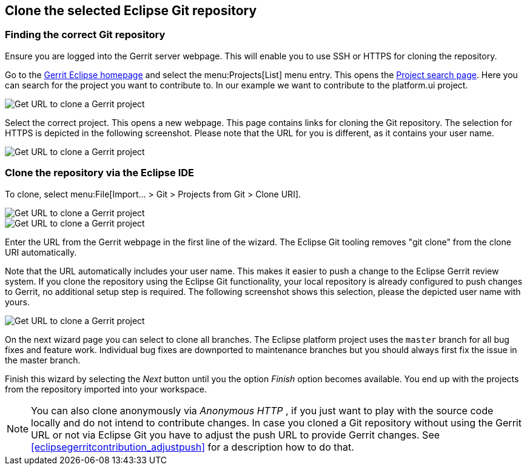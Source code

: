 == Clone the selected Eclipse Git repository

=== Finding the correct Git repository

Ensure you are logged into the Gerrit server webpage. 
This will enable you to use SSH or HTTPS for cloning the repository.


Go to the https://git.eclipse.org/r/[Gerrit Eclipse homepage] and select the menu:Projects[List] menu entry.
This opens the https://git.eclipse.org/r/#/admin/projects/[Project search page]. 
Here you can search for the project you want to contribute to. 
In our example we want to contribute to the platform.ui project.

image::gerrit_getcloneurl10.png[Get URL to clone a Gerrit project]


Select the correct project. 
This opens a new webpage.
This page contains links for cloning the Git repository.
The selection for HTTPS is depicted in the following screenshot. 
Please note that the URL for you is different, as it contains your user name.


image::gerrit_getcloneurl30.png[Get URL to clone a Gerrit project]


	

=== Clone the repository via the Eclipse IDE

To clone, select menu:File[Import... > Git > Projects from Git > Clone URI].

image::gerrit_getcloneurl40.png[Get URL to clone a Gerrit project]

image::gerrit_getcloneurl50.png[Get URL to clone a Gerrit project]

Enter the URL from the Gerrit webpage in the first line of the wizard. 
The Eclipse Git tooling removes "git clone" from the clone URI automatically.

Note that the URL automatically includes your user name. 
This makes it easier to push a change to the Eclipse Gerrit review system. 
If you clone the repository using the Eclipse Git functionality, your local repository is already configured to push changes to Gerrit, no additional setup step is required. 
The following screenshot shows this selection, please the depicted user name with yours.

image::gerrit_getcloneurl60.png[Get URL to clone a Gerrit project]


On the next wizard page you can select to clone all branches.
The Eclipse platform project uses the `master` branch for all bug fixes and feature work.
Individual bug fixes are downported to maintenance branches but you should always first fix the issue in the master branch.

Finish this wizard by selecting the _Next_ button until you the option _Finish_ option becomes available. 
You end up with the projects from the repository imported into your workspace.
	
NOTE: You can also clone anonymously via _Anonymous HTTP_ , if you just want to play with the source code locally and do not intend to contribute changes. 
In case you cloned a Git repository without using the Gerrit URL or not via Eclipse Git you have to adjust the push URL to provide Gerrit changes.
See <<eclipsegerritcontribution_adjustpush>> for a description how to do that.


	

